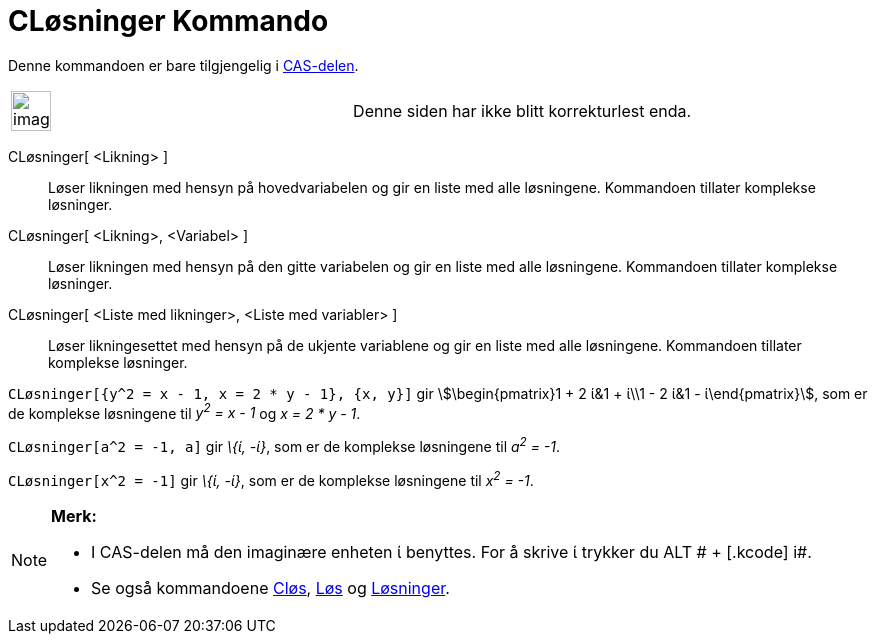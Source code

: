 = CLøsninger Kommando
:page-en: commands/CSolutions
ifdef::env-github[:imagesdir: /nb/modules/ROOT/assets/images]

Denne kommandoen er bare tilgjengelig i xref:/CAS_delen.adoc[CAS-delen].

[width="100%",cols="50%,50%",]
|===
a|
image:Ambox_content.png[image,width=40,height=40]

|Denne siden har ikke blitt korrekturlest enda.
|===

CLøsninger[ <Likning> ]::
  Løser likningen med hensyn på hovedvariabelen og gir en liste med alle løsningene. Kommandoen tillater komplekse
  løsninger.
CLøsninger[ <Likning>, <Variabel> ]::
  Løser likningen med hensyn på den gitte variabelen og gir en liste med alle løsningene. Kommandoen tillater komplekse
  løsninger.
CLøsninger[ <Liste med likninger>, <Liste med variabler> ]::
  Løser likningesettet med hensyn på de ukjente variablene og gir en liste med alle løsningene. Kommandoen tillater
  komplekse løsninger.

[EXAMPLE]
====

`++CLøsninger[{y^2 = x - 1, x = 2 * y - 1}, {x, y}]++` gir stem:[\begin{pmatrix}1 + 2 ί&1 + ί\\1 - 2 ί&1 -
ί\end{pmatrix}], som er de komplekse løsningene til _y^2^ = x - 1_ og _x = 2 * y - 1_.

====

[EXAMPLE]
====

`++CLøsninger[a^2 = -1, a]++` gir _\{ί, -ί}_, som er de komplekse løsningene til _a^2^ = -1_.

====

[EXAMPLE]
====

`++CLøsninger[x^2 = -1]++` gir _\{ί, -ί}_, som er de komplekse løsningene til _x^2^ = -1_.

====

[NOTE]
====

*Merk:*

* I CAS-delen må den imaginære enheten ί benyttes. For å skrive ί trykker du [.kcode]#ALT # + [.kcode]# i#.
* Se også kommandoene xref:/commands/CLøs.adoc[Cløs], xref:/commands/Løs.adoc[Løs] og
xref:/commands/Løsninger.adoc[Løsninger].

====
